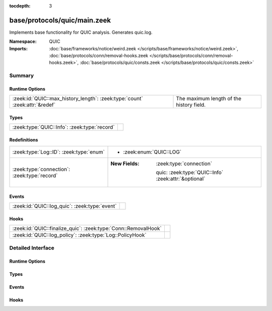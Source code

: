 :tocdepth: 3

base/protocols/quic/main.zeek
=============================
.. zeek:namespace:: QUIC

Implements base functionality for QUIC analysis. Generates quic.log.

:Namespace: QUIC
:Imports: :doc:`base/frameworks/notice/weird.zeek </scripts/base/frameworks/notice/weird.zeek>`, :doc:`base/protocols/conn/removal-hooks.zeek </scripts/base/protocols/conn/removal-hooks.zeek>`, :doc:`base/protocols/quic/consts.zeek </scripts/base/protocols/quic/consts.zeek>`

Summary
~~~~~~~
Runtime Options
###############
=========================================================================== ========================================
:zeek:id:`QUIC::max_history_length`: :zeek:type:`count` :zeek:attr:`&redef` The maximum length of the history field.
=========================================================================== ========================================

Types
#####
============================================ =
:zeek:type:`QUIC::Info`: :zeek:type:`record` 
============================================ =

Redefinitions
#############
============================================ ======================================================
:zeek:type:`Log::ID`: :zeek:type:`enum`      
                                             
                                             * :zeek:enum:`QUIC::LOG`
:zeek:type:`connection`: :zeek:type:`record` 
                                             
                                             :New Fields: :zeek:type:`connection`
                                             
                                               quic: :zeek:type:`QUIC::Info` :zeek:attr:`&optional`
============================================ ======================================================

Events
######
============================================= =
:zeek:id:`QUIC::log_quic`: :zeek:type:`event` 
============================================= =

Hooks
#####
============================================================== =
:zeek:id:`QUIC::finalize_quic`: :zeek:type:`Conn::RemovalHook` 
:zeek:id:`QUIC::log_policy`: :zeek:type:`Log::PolicyHook`      
============================================================== =


Detailed Interface
~~~~~~~~~~~~~~~~~~
Runtime Options
###############
.. zeek:id:: QUIC::max_history_length
   :source-code: base/protocols/quic/main.zeek 79 79

   :Type: :zeek:type:`count`
   :Attributes: :zeek:attr:`&redef`
   :Default: ``100``

   The maximum length of the history field.

Types
#####
.. zeek:type:: QUIC::Info
   :source-code: base/protocols/quic/main.zeek 13 70

   :Type: :zeek:type:`record`


   .. zeek:field:: ts :zeek:type:`time` :zeek:attr:`&log`

      Timestamp of first QUIC packet for this entry.


   .. zeek:field:: uid :zeek:type:`string` :zeek:attr:`&log`

      Unique ID for the connection.


   .. zeek:field:: id :zeek:type:`conn_id` :zeek:attr:`&log`

      The connection's 4-tuple of endpoint addresses/ports.


   .. zeek:field:: version :zeek:type:`string` :zeek:attr:`&log`

      QUIC version as found in the first INITIAL packet from
      the client. This will often be "1" or "quicv2", but see
      the :zeek:see:`QUIC::version_strings` table for details.


   .. zeek:field:: client_initial_dcid :zeek:type:`string` :zeek:attr:`&log` :zeek:attr:`&optional`

      First Destination Connection ID used by client. This is
      random and unpredictable, but used for packet protection
      by client and server.


   .. zeek:field:: client_scid :zeek:type:`string` :zeek:attr:`&log` :zeek:attr:`&optional`

      Client's Source Connection ID from the first INITIAL packet.


   .. zeek:field:: server_scid :zeek:type:`string` :zeek:attr:`&log` :zeek:attr:`&optional`

      Server chosen Connection ID usually from server's first
      INITIAL packet. This is to be used by the client in
      subsequent packets.


   .. zeek:field:: server_name :zeek:type:`string` :zeek:attr:`&log` :zeek:attr:`&optional`

      Server name extracted from SNI extension in ClientHello
      packet if available.


   .. zeek:field:: client_protocol :zeek:type:`string` :zeek:attr:`&log` :zeek:attr:`&optional`

      First protocol extracted from ALPN extension in ClientHello
      packet if available.


   .. zeek:field:: history :zeek:type:`string` :zeek:attr:`&log` :zeek:attr:`&default` = ``""`` :zeek:attr:`&optional`

      QUIC history.
      
      Letters have the following meaning with client-sent
      letters being capitalized:
      
      ======  ====================================================
      Letter  Meaning
      ======  ====================================================
      I       INIT packet
      H       HANDSHAKE packet
      Z       0RTT packet
      R       RETRY packet
      C       CONNECTION_CLOSE packet
      S       SSL Client/Server Hello
      U       Unfamiliar QUIC version
      ======  ====================================================


   .. zeek:field:: history_state :zeek:type:`vector` of :zeek:type:`string`


   .. zeek:field:: logged :zeek:type:`bool` :zeek:attr:`&default` = ``F`` :zeek:attr:`&optional`



Events
######
.. zeek:id:: QUIC::log_quic
   :source-code: base/protocols/quic/main.zeek 72 72

   :Type: :zeek:type:`event` (rec: :zeek:type:`QUIC::Info`)


Hooks
#####
.. zeek:id:: QUIC::finalize_quic
   :source-code: base/protocols/quic/main.zeek 229 235

   :Type: :zeek:type:`Conn::RemovalHook`


.. zeek:id:: QUIC::log_policy
   :source-code: base/protocols/quic/main.zeek 74 74

   :Type: :zeek:type:`Log::PolicyHook`



